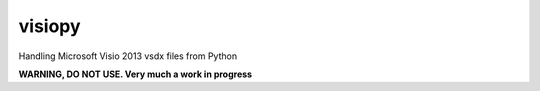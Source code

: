visiopy
=======

Handling Microsoft Visio 2013 vsdx files from Python

**WARNING, DO NOT USE. Very much a work in progress**
